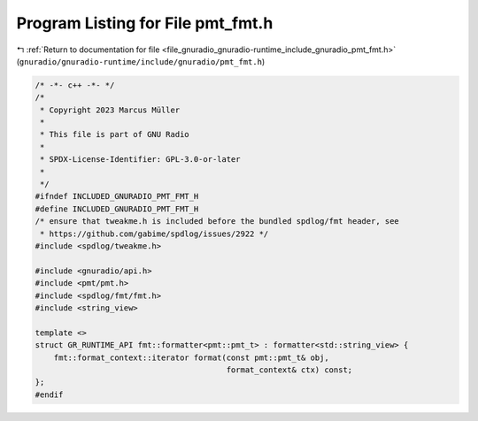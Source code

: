 
.. _program_listing_file_gnuradio_gnuradio-runtime_include_gnuradio_pmt_fmt.h:

Program Listing for File pmt_fmt.h
==================================

|exhale_lsh| :ref:`Return to documentation for file <file_gnuradio_gnuradio-runtime_include_gnuradio_pmt_fmt.h>` (``gnuradio/gnuradio-runtime/include/gnuradio/pmt_fmt.h``)

.. |exhale_lsh| unicode:: U+021B0 .. UPWARDS ARROW WITH TIP LEFTWARDS

.. code-block:: cpp

   /* -*- c++ -*- */
   /*
    * Copyright 2023 Marcus Müller
    *
    * This file is part of GNU Radio
    *
    * SPDX-License-Identifier: GPL-3.0-or-later
    *
    */
   #ifndef INCLUDED_GNURADIO_PMT_FMT_H
   #define INCLUDED_GNURADIO_PMT_FMT_H
   /* ensure that tweakme.h is included before the bundled spdlog/fmt header, see
    * https://github.com/gabime/spdlog/issues/2922 */
   #include <spdlog/tweakme.h>
   
   #include <gnuradio/api.h>
   #include <pmt/pmt.h>
   #include <spdlog/fmt/fmt.h>
   #include <string_view>
   
   template <>
   struct GR_RUNTIME_API fmt::formatter<pmt::pmt_t> : formatter<std::string_view> {
       fmt::format_context::iterator format(const pmt::pmt_t& obj,
                                            format_context& ctx) const;
   };
   #endif
